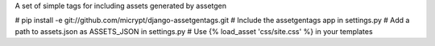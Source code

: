 A set of simple tags for including assets generated by assetgen

# pip install -e git://github.com/micrypt/django-assetgentags.git
# Include the assetgentags app in settings.py
# Add a path to assets.json as ASSETS_JSON in settings.py
# Use {% load_asset 'css/site.css' %} in your templates
